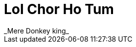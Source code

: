 = Lol Chor Ho Tum
:hp-image: https://cssauthor.com/wp-content/uploads/2017/07/Tiny-Hestia.jpg
:published_at: 2019-04-03
 _Mere Donkey king_
